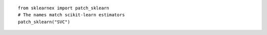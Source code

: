 ::

    from sklearnex import patch_sklearn
    # The names match scikit-learn estimators
    patch_sklearn("SVC")